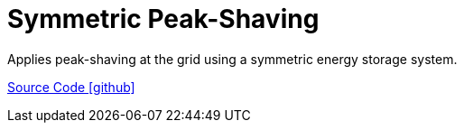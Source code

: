 = Symmetric Peak-Shaving

Applies peak-shaving at the grid using a symmetric energy storage system.

https://github.com/OpenEMS/openems/tree/develop/io.openems.edge.controller.symmetric.peakshaving[Source Code icon:github[]]